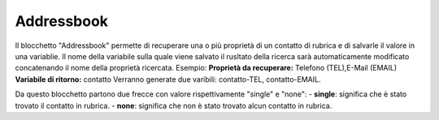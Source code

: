Addressbook
======================

Il blocchetto \"Addressbook\" permette di recuperare una o più proprietà di un contatto di rubrica e di salvarle il valore in una variablie. Il nome della variabile sulla quale viene salvato il rusltato della ricerca sarà automaticamente modificato concatenando il nome della proprietà ricercata.
Esempio:
**Proprietà da recuperare:** Telefono (TEL),E-Mail (EMAIL)
**Variabile di ritorno:** contatto
Verranno generate due varibili: contatto-TEL, contatto-EMAIL. 

Da questo blocchetto partono due frecce con valore rispettivamente "single" e "none":
- **single**: significa che è stato trovato il contatto in rubrica.
- **none**: significa che non è stato trovato alcun contatto in rubrica.